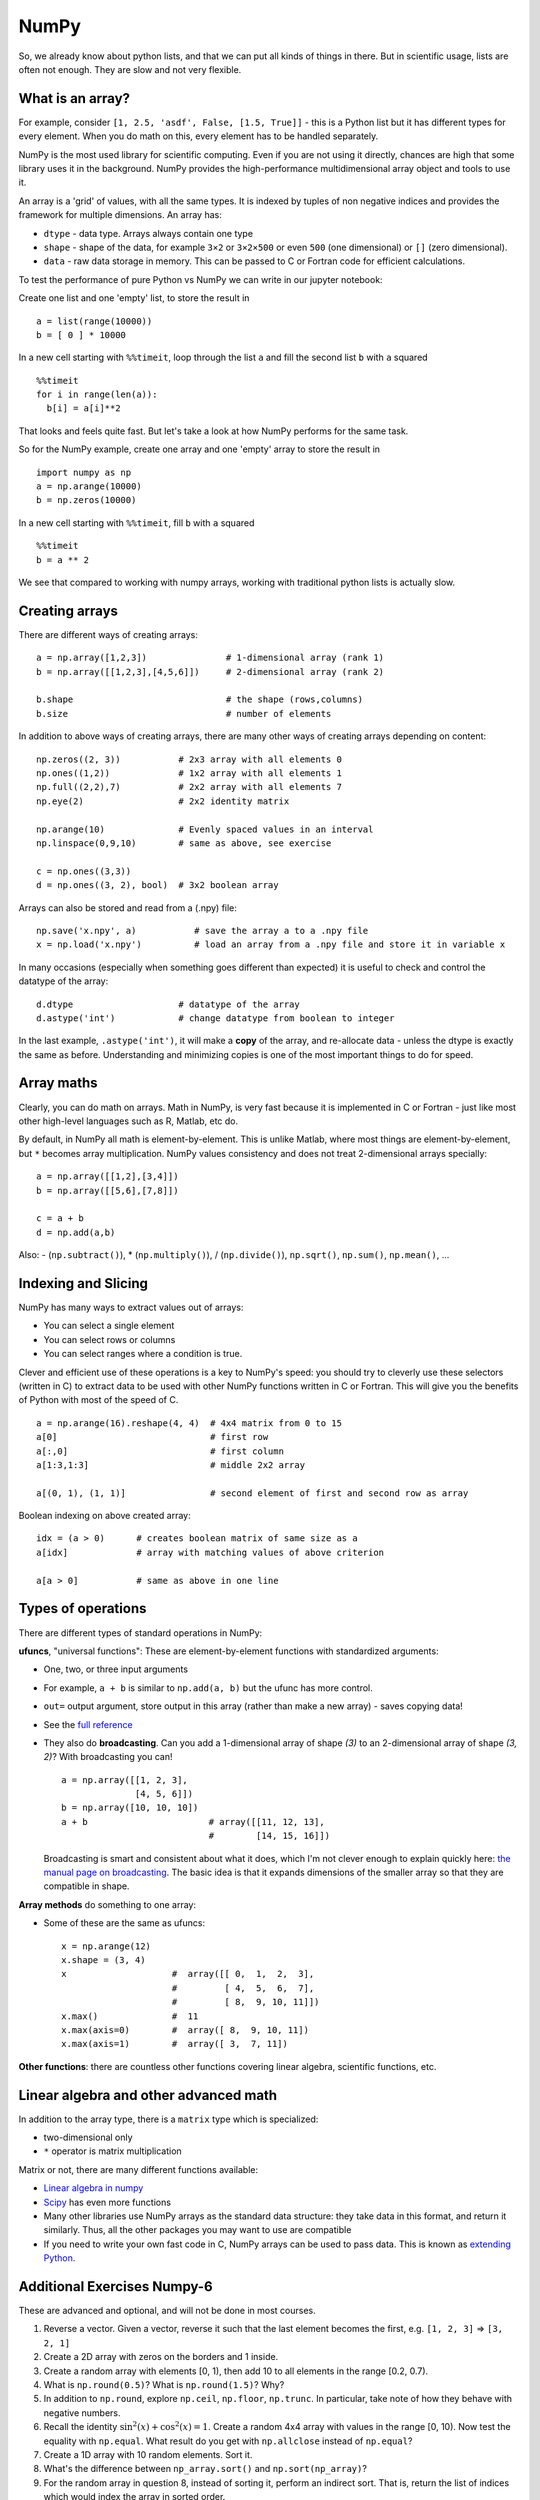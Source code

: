 NumPy
=====

.. questions::

   - Why using NumPy instead of pure python?
   - How to use basic NumPy?

.. objectives::

   - Be able to use basic NumPy functionality
   - Understand enough of NumPy to seach for answers to the rest of your questions ;)


So, we already know about python lists, and that we can put all kinds of things in there.
But in scientific usage, lists are often not enough. They are slow and
not very flexible.

.. highlight:: python

What is an array?
-----------------

For example, consider ``[1, 2.5, 'asdf', False, [1.5, True]]`` -
this is a Python list but it has different types for every
element.  When you do math on this, every element has to be handled separately.

NumPy is the most used library for scientific computing. 
Even if you are not using it directly, chances are high that some library uses it in the background.
NumPy provides the high-performance multidimensional array object and tools to use it. 

An array is a 'grid' of values, with all the same types. It is indexed by tuples of
non negative indices and provides the framework for multiple
dimensions.  An array has:

* ``dtype`` - data type.  Arrays always contain one type
* ``shape`` - shape of the data, for example ``3×2`` or ``3×2×500`` or even
  ``500`` (one dimensional) or ``[]`` (zero dimensional).
* ``data`` - raw data storage in memory.  This can be passed to C or
  Fortran code for efficient calculations.


To test the performance of pure Python vs NumPy we can write in our jupyter notebook:

Create one list and one 'empty' list, to store the result in ::

  a = list(range(10000))
  b = [ 0 ] * 10000

In a new cell starting with ``%%timeit``, loop through the list ``a`` and fill the second list ``b`` with ``a`` squared ::
  
  %%timeit
  for i in range(len(a)):
    b[i] = a[i]**2

That looks and feels quite fast. But let's take a look at how NumPy performs for the same task.

So for the NumPy example, create one array and one 'empty' array to store the result in ::

  import numpy as np
  a = np.arange(10000)
  b = np.zeros(10000)

In a new cell starting with ``%%timeit``, fill ``b`` with ``a`` squared ::

  %%timeit
  b = a ** 2

We see that compared to working with numpy arrays, working with traditional python lists is actually slow.


Creating arrays
---------------

There are different ways of creating arrays::

  a = np.array([1,2,3])               # 1-dimensional array (rank 1)
  b = np.array([[1,2,3],[4,5,6]])     # 2-dimensional array (rank 2)

  b.shape                             # the shape (rows,columns)
  b.size                              # number of elements 

In addition to above ways of creating arrays, there are many other ways of creating arrays depending on content::

   np.zeros((2, 3))           # 2x3 array with all elements 0
   np.ones((1,2))             # 1x2 array with all elements 1
   np.full((2,2),7)           # 2x2 array with all elements 7
   np.eye(2)                  # 2x2 identity matrix

   np.arange(10)              # Evenly spaced values in an interval
   np.linspace(0,9,10)        # same as above, see exercise

   c = np.ones((3,3))
   d = np.ones((3, 2), bool)  # 3x2 boolean array

Arrays can also be stored and read from a (.npy) file:: 

   np.save('x.npy', a)           # save the array a to a .npy file
   x = np.load('x.npy')          # load an array from a .npy file and store it in variable x

In many occasions (especially when something goes different than expected) it is useful to check and control the datatype of the array::

   d.dtype                    # datatype of the array
   d.astype('int')            # change datatype from boolean to integer

In the last example, ``.astype('int')``, it will make a **copy** of the
array, and re-allocate data - unless the dtype is exactly the same as
before.  Understanding and minimizing copies is one of the most
important things to do for speed.


.. challenge:: Exercises: Numpy-1

   - **Datatypes** Try out ``np.arange(10)`` and ``np.linspace(0,9,10)``, what is the difference? Can you adjust one to do the same as the other?

   - **Datatypes** Create a 3x2 array of random float numbers (check ``np.random``) between 0 and 1. Now change the arrays datatype to int (``array.astype``). How does the array look like? 

   - **Reshape** Create a 3x2 array of random integer numbers between 0 and 10. Reshape the array in any way possible. What is not possible?

   - **NumPyI/O** Save above array to .npy file (``np.save``) and read it in again.

.. solution:: Solutions: Numpy-1

   - **Datatypes** ``np.arange(10)`` results in ``array([0, 1, 2, 3, 4, 5, 6, 7, 8, 9])`` with dtype **int64**,
     while ``np.linspace(0,9,10)`` results in ``array([0., 1., 2., 3., 4., 5., 6., 7., 8., 9.])`` with dtype **float64**.
     Both ``np.linspace`` and ``np.arange`` take dtype as an argument and can be adjusted to match each other in that way.

   - **Datatypes** eg ``a = np.random.random((3,2))``. ``a.astype('int')`` results in an all zero array, not as maybe expected the rounded int.

   - **Reshape** eg ``b = np.random.randint(0,10,(3,2))``. ``b.reshape((6,1))`` and ``b.reshape((2,3))`` possible. It is not possible to reshape to shapes using more or less elements than ``b.size = 6``.

   - **NumPyI/O** ``np.save('x.npy', b)`` and ``x = np.load('x.npy')`` 



Array maths
------------

Clearly, you can do math on arrays.  Math in NumPy, is very fast
because it is implemented in C or Fortran - just like most other
high-level languages such as R, Matlab, etc do.

By default, in NumPy all math is element-by-element.  This is unlike
Matlab, where most things are element-by-element, but ``*`` becomes
array multiplication.  NumPy values consistency and does not treat
2-dimensional arrays specially::

  a = np.array([[1,2],[3,4]])
  b = np.array([[5,6],[7,8]])

  c = a + b
  d = np.add(a,b)

Also: - (``np.subtract()``), * (``np.multiply()``), / (``np.divide()``), ``np.sqrt()``, ``np.sum()``, ``np.mean()``, ...


.. challenge:: Exercises: Numpy-2

   - **Matrix multiplication** What is the difference between ``np.multiply`` and ``np.dot`` ? Try it.
   - **Axis** What is the difference between ``np.sum(axis=1)`` vs
     ``np.sum(axis=0)`` on a two-dimensional array? What if you leave out the axis parameter?


.. solution:: Solutions: Numpy-2

   - **Matrix multiplication** ``np.multiply`` does elementwise multiplication on two arrays, while ``np.dot`` enables matrix multiplication.
   - **Axis** ``axis=1`` does the operation (here: ``np.sum``) over each row, while axis=0 does it over each column. If axis is left out, the sum of the full array is given.



Indexing and Slicing
--------------------

NumPy has many ways to extract values out of arrays:

- You can select a single element
- You can select rows or columns
- You can select ranges where a condition is true.

Clever and efficient use of these operations is a key to NumPy's
speed: you should try to cleverly use these selectors (written in C)
to extract data to be used with other NumPy functions written in C or
Fortran.  This will give you the benefits of Python with most of the
speed of C.

::

  a = np.arange(16).reshape(4, 4)  # 4x4 matrix from 0 to 15
  a[0]                             # first row
  a[:,0]                           # first column
  a[1:3,1:3]                       # middle 2x2 array

  a[(0, 1), (1, 1)]                # second element of first and second row as array

Boolean indexing on above created array::

  idx = (a > 0)      # creates boolean matrix of same size as a 
  a[idx]             # array with matching values of above criterion
  
  a[a > 0]           # same as above in one line 


.. challenge:: Exercise: Numpy-3

   ::

      a = np.eye(4)
      b = a[:,0]
      b[0] = 5

   - **View vs copy** Try out above code. How does ``a`` look like before ``b`` has changed and after? How could it be avoided?

.. solution:: Solution: Numpy-3

   - **View vs copy** The change in ``b`` has also changed the array ``a``!
     This is because ``b`` is merely a view of a part of array ``a``.  Both
     variables point to the same memory. Hence, if one is changed, the other
     one also changes. If you need to keep the original array as is, use
     ``np.copy(a)``.


Types of operations
-------------------

There are different types of standard operations in NumPy:

**ufuncs**, "universal functions": These are element-by-element
functions with standardized arguments:

- One, two, or three input arguments
- For example, ``a + b`` is similar to ``np.add(a, b)`` but the ufunc
  has more control.
- ``out=`` output argument, store output in this array (rather than
  make a new array) - saves copying data!
- See the `full reference
  <https://numpy.org/doc/stable/reference/ufuncs.html>`__

- They also do **broadcasting**.  Can you add a 1-dimensional array of shape `(3)`
  to an 2-dimensional array of shape `(3, 2)`?   With broadcasting you
  can!

  ::

     a = np.array([[1, 2, 3],
                   [4, 5, 6]])
     b = np.array([10, 10, 10])
     a + b                       # array([[11, 12, 13],
                                 #        [14, 15, 16]])

  Broadcasting is smart and consistent about what it does, which I'm
  not clever enough to explain quickly here: `the manual page on
  broadcasting
  <https://numpy.org/doc/stable/user/basics.broadcasting.html>`__.
  The basic idea is that it expands dimensions of the smaller array so
  that they are compatible in shape.

**Array methods** do something to one array:

- Some of these are the same as ufuncs::

     x = np.arange(12)
     x.shape = (3, 4)
     x                    #  array([[ 0,  1,  2,  3],
                          #         [ 4,  5,  6,  7],
                          #         [ 8,  9, 10, 11]])
     x.max()              #  11
     x.max(axis=0)        #  array([ 8,  9, 10, 11])
     x.max(axis=1)        #  array([ 3,  7, 11])

**Other functions**: there are countless other functions covering
linear algebra, scientific functions, etc.


.. challenge:: Exercises: Numpy-4

   - **In-place addition**: Create an array, add it to itself using a
     ufunc.

   - **In-place addition** (advanced): Create an array of
     ``dtype='float'``, and an array of ``dtype='int'``.  Try to use the
     int array is the output argument of the first two arrays.

.. solution:: Solution: Numpy-4

   - **in-place addition**::

       x = np.array([1, 2, 3])
       id(x)                        # get the memory-ID of x
       np.add(x, x, x)              # Third argument is output array
       np.add(x, x, x)
       print(x)
       id(x)                        # get the memory-ID of x
                                    # - notice  it is the same

     You note that ``np.add()`` has a third argument that is the
     output array (same as ``out=``), *and* the function returns that
     same array.



Linear algebra and other advanced math
--------------------------------------

In addition to the array type, there is a ``matrix`` type which is
specialized:

- two-dimensional only
- ``*`` operator is matrix multiplication

Matrix or not, there are many different functions available:

- `Linear algebra in numpy
  <https://numpy.org/doc/stable/reference/routines.linalg.html>`__

- `Scipy <https://docs.scipy.org/doc/scipy/reference/>`__ has even
  more functions

- Many other libraries use NumPy arrays as the standard data
  structure: they take data in this format, and return it similarly.
  Thus, all the other packages you may want to use are compatible

- If you need to write your own fast code in C, NumPy arrays can be
  used to pass data.  This is known as `extending Python
  <https://docs.python.org/3/extending/>`__.


.. challenge:: Exercises: Numpy-5

   - **Matrixes are always 2D** (advanced) Make a 2x3 array and a 2x3 matrix.
     Extract just the first row of each of them and check the ``.shape``.



Additional Exercises Numpy-6
----------------------------

These are advanced and optional, and will not be done in most courses.

1. Reverse a vector. Given a vector, reverse it such that the last
   element becomes the first, e.g. ``[1, 2, 3]`` => ``[3, 2, 1]``

2. Create a 2D array with zeros on the borders and 1 inside.

3. Create a random array with elements [0, 1), then add 10 to all
   elements in the range [0.2, 0.7).

4. What is ``np.round(0.5)``? What is ``np.round(1.5)``? Why?

5. In addition to ``np.round``, explore ``np.ceil``, ``np.floor``,
   ``np.trunc``. In particular, take note of how they behave with
   negative numbers.

6. Recall the identity :math:`\sin^2(x) + \cos^2(x) = 1`. Create a
   random 4x4 array with values in the range [0, 10). Now test the
   equality with ``np.equal``. What result do you get with
   ``np.allclose`` instead of ``np.equal``?

7. Create a 1D array with 10 random elements. Sort it.

8. What's the difference between ``np_array.sort()`` and
   ``np.sort(np_array)``?

9. For the random array in question 8, instead of sorting it, perform
   an indirect sort. That is, return the list of indices which would
   index the array in sorted order.

10. Create a 4x4 array of zeros, and another 4x4 array of ones. Next
    combine them into a single 8x4 array with the content of the zeros
    array on top and the ones on the bottom.  Finally, do the same,
    but create a 4x8 array with the zeros on the left and the ones on
    the rigth.

11. NumPy functionality Create two 2D arrays and do matrix multiplication 
    first manually (for loop), then using the np.dot function. Use %%timeit 
    to compare execution times. What is happening?


.. solution:: Solution Numpy-7

   1. One solution is:: 
    
       a = np.array([1, 2, 3])
       a[::-1]
        
   2. One solution is::
        
       b = np.ones((10,10))
       b[:,[0, -1]]=0
       b[[0, -1],:]=0

   3. A possible solution is::
        
       x = np.random.rand(100)
       y = x + 10*(x >= 0.2)*(x < 0.7)
    
   4. For values exactly halfway between rounded decimal values, NumPy rounds to the nearest even value.

   5. Let's test those functions with few negative and positive values::

       a = np.array([-3.3, -2.5, -1.5, -0.75, -0.5, 0.5, 0.75, 1.5, 2.5, 3])
       np.round(a)
       np.ceil(a)
       np.floor(a)
       np.trun(a)

   6. One solution is::

       x = 10*np.random.rand(4,4)
       oo = np.ones((4,4))
       s2c2 = np.square(np.sin(x))+np.square(np.cos(x))
       np.equal(oo,s2c2)
       np.allclose(oo,s2c2)

   7. Sorting the array itself, without copying it::
        
       x = np.random.rand(10)
       x.sort()

   8. NumPy.sort() returns a sorted copy of an array. 

   9. ``np.argsort(x)``

   10. One solution is::

        z = np.zeros((4,4))
        o = np.ones((4,4))
        np.concatenate((z,o))
        np.concatenate((z,o),axis=1)
    
   11. Using numpy without numpy functionality (np.dot) in this case, is still slow.



See also
--------

* `NumPy manual <https://numpy.org/doc/stable/reference/>`__

  * `Basic array class reference <https://numpy.org/doc/stable/reference/arrays.html>`__
  * `Indexing
    https://numpy.org/doc/stable/reference/arrays.indexing.html>`__
  * `ufuncs <https://numpy.org/doc/stable/reference/ufuncs.html>`__

* `2020 Nature paper on NumPy's role and basic concepts <https://www.nature.com/articles/s41586-020-2649-2>`__



.. keypoints::

   - NumPy is a powerful library every scientist using python should know about, since many other libraries also use it internally.
   - Be aware of some NumPy specific peculiarities
